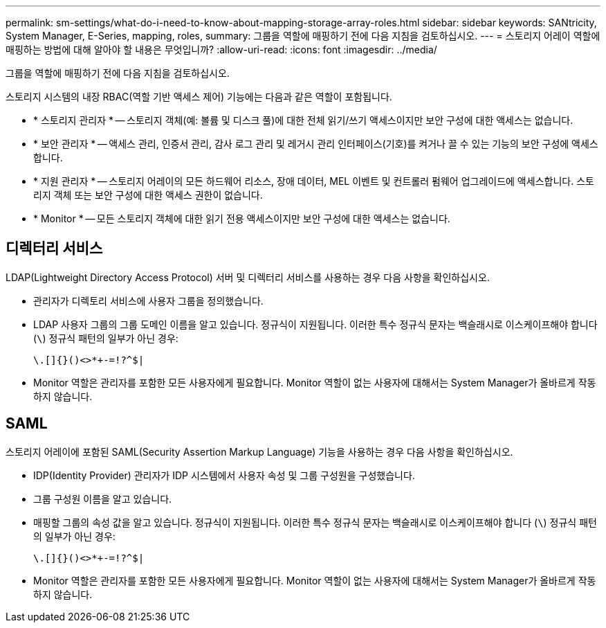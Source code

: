 ---
permalink: sm-settings/what-do-i-need-to-know-about-mapping-storage-array-roles.html 
sidebar: sidebar 
keywords: SANtricity, System Manager, E-Series, mapping, roles, 
summary: 그룹을 역할에 매핑하기 전에 다음 지침을 검토하십시오. 
---
= 스토리지 어레이 역할에 매핑하는 방법에 대해 알아야 할 내용은 무엇입니까?
:allow-uri-read: 
:icons: font
:imagesdir: ../media/


[role="lead"]
그룹을 역할에 매핑하기 전에 다음 지침을 검토하십시오.

스토리지 시스템의 내장 RBAC(역할 기반 액세스 제어) 기능에는 다음과 같은 역할이 포함됩니다.

* * 스토리지 관리자 * -- 스토리지 객체(예: 볼륨 및 디스크 풀)에 대한 전체 읽기/쓰기 액세스이지만 보안 구성에 대한 액세스는 없습니다.
* * 보안 관리자 * -- 액세스 관리, 인증서 관리, 감사 로그 관리 및 레거시 관리 인터페이스(기호)를 켜거나 끌 수 있는 기능의 보안 구성에 액세스합니다.
* * 지원 관리자 * -- 스토리지 어레이의 모든 하드웨어 리소스, 장애 데이터, MEL 이벤트 및 컨트롤러 펌웨어 업그레이드에 액세스합니다. 스토리지 객체 또는 보안 구성에 대한 액세스 권한이 없습니다.
* * Monitor * -- 모든 스토리지 객체에 대한 읽기 전용 액세스이지만 보안 구성에 대한 액세스는 없습니다.




== 디렉터리 서비스

LDAP(Lightweight Directory Access Protocol) 서버 및 디렉터리 서비스를 사용하는 경우 다음 사항을 확인하십시오.

* 관리자가 디렉토리 서비스에 사용자 그룹을 정의했습니다.
* LDAP 사용자 그룹의 그룹 도메인 이름을 알고 있습니다. 정규식이 지원됩니다. 이러한 특수 정규식 문자는 백슬래시로 이스케이프해야 합니다 (`\`) 정규식 패턴의 일부가 아닌 경우:
+
[listing]
----
\.[]{}()<>*+-=!?^$|
----
* Monitor 역할은 관리자를 포함한 모든 사용자에게 필요합니다. Monitor 역할이 없는 사용자에 대해서는 System Manager가 올바르게 작동하지 않습니다.




== SAML

스토리지 어레이에 포함된 SAML(Security Assertion Markup Language) 기능을 사용하는 경우 다음 사항을 확인하십시오.

* IDP(Identity Provider) 관리자가 IDP 시스템에서 사용자 속성 및 그룹 구성원을 구성했습니다.
* 그룹 구성원 이름을 알고 있습니다.
* 매핑할 그룹의 속성 값을 알고 있습니다. 정규식이 지원됩니다. 이러한 특수 정규식 문자는 백슬래시로 이스케이프해야 합니다 (`\`) 정규식 패턴의 일부가 아닌 경우:
+
[listing]
----
\.[]{}()<>*+-=!?^$|
----
* Monitor 역할은 관리자를 포함한 모든 사용자에게 필요합니다. Monitor 역할이 없는 사용자에 대해서는 System Manager가 올바르게 작동하지 않습니다.

